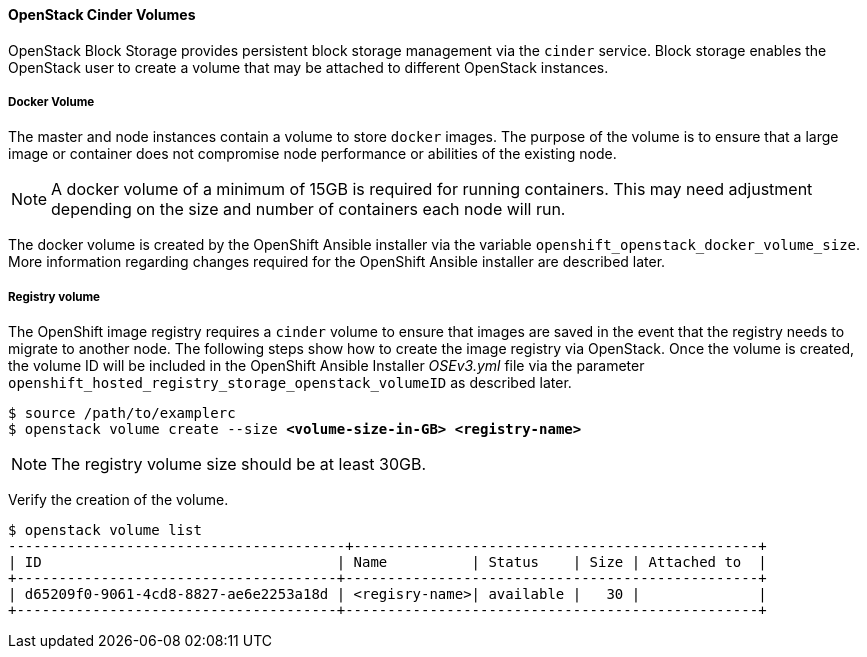 
==== OpenStack Cinder Volumes

OpenStack Block Storage provides persistent block storage management via the
`cinder` service. Block storage enables the OpenStack user to create a volume
that may be attached to different OpenStack instances. 


===== Docker Volume

The master and node instances contain a volume to store `docker` images. 
The purpose of the volume is to ensure that a large image or container does not
compromise node performance or abilities of the existing node.

NOTE: A docker volume of a minimum of 15GB is required for running containers.
This may need adjustment depending on the size and number of containers each
node will run. 


The docker volume is created by the OpenShift Ansible installer via the variable
`openshift_openstack_docker_volume_size`. More
information regarding changes required for the OpenShift Ansible installer are
described later. 

===== Registry volume

The OpenShift image registry requires a `cinder` volume to ensure that images are
saved in the event that the registry needs to migrate to another node. The
following steps show how to create the image registry via OpenStack. Once
the volume is created, the volume ID will be included in the OpenShift Ansible 
Installer _OSEv3.yml_ file via the parameter 
`openshift_hosted_registry_storage_openstack_volumeID` as described later. 


[subs=+quotes]
----
$ source /path/to/examplerc
$ openstack volume create --size *<volume-size-in-GB>* *<registry-name>*
----

NOTE: The registry volume size should be at least 30GB.

Verify the creation of the volume. 

----
$ openstack volume list
----------------------------------------+------------------------------------------------+
| ID                                   | Name          | Status    | Size | Attached to  |
+--------------------------------------+-------------------------------------------------+
| d65209f0-9061-4cd8-8827-ae6e2253a18d | <regisry-name>| available |   30 |              |
+--------------------------------------+-------------------------------------------------+
----

